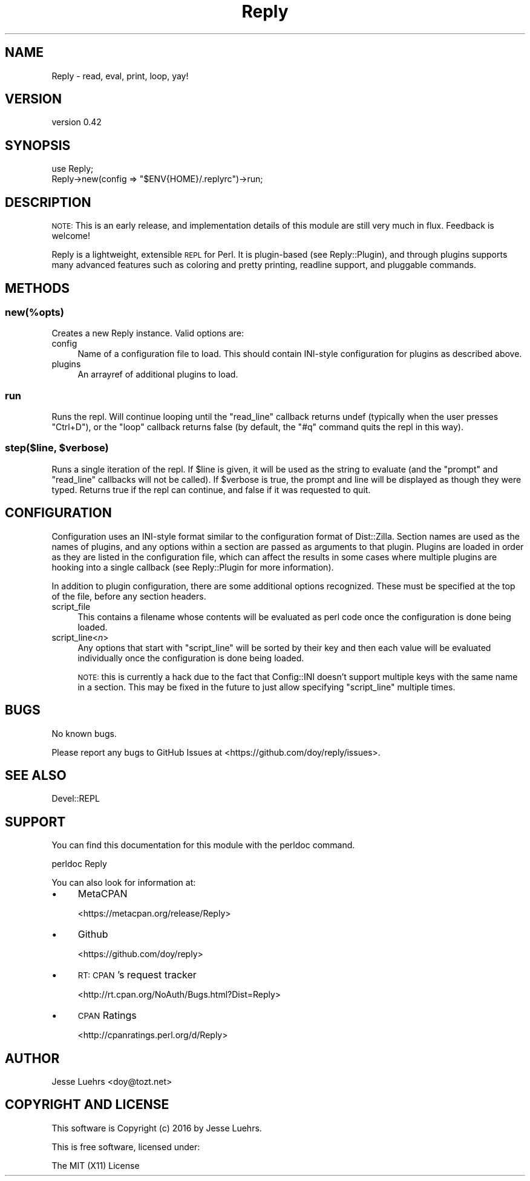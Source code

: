 .\" Automatically generated by Pod::Man 4.14 (Pod::Simple 3.40)
.\"
.\" Standard preamble:
.\" ========================================================================
.de Sp \" Vertical space (when we can't use .PP)
.if t .sp .5v
.if n .sp
..
.de Vb \" Begin verbatim text
.ft CW
.nf
.ne \\$1
..
.de Ve \" End verbatim text
.ft R
.fi
..
.\" Set up some character translations and predefined strings.  \*(-- will
.\" give an unbreakable dash, \*(PI will give pi, \*(L" will give a left
.\" double quote, and \*(R" will give a right double quote.  \*(C+ will
.\" give a nicer C++.  Capital omega is used to do unbreakable dashes and
.\" therefore won't be available.  \*(C` and \*(C' expand to `' in nroff,
.\" nothing in troff, for use with C<>.
.tr \(*W-
.ds C+ C\v'-.1v'\h'-1p'\s-2+\h'-1p'+\s0\v'.1v'\h'-1p'
.ie n \{\
.    ds -- \(*W-
.    ds PI pi
.    if (\n(.H=4u)&(1m=24u) .ds -- \(*W\h'-12u'\(*W\h'-12u'-\" diablo 10 pitch
.    if (\n(.H=4u)&(1m=20u) .ds -- \(*W\h'-12u'\(*W\h'-8u'-\"  diablo 12 pitch
.    ds L" ""
.    ds R" ""
.    ds C` ""
.    ds C' ""
'br\}
.el\{\
.    ds -- \|\(em\|
.    ds PI \(*p
.    ds L" ``
.    ds R" ''
.    ds C`
.    ds C'
'br\}
.\"
.\" Escape single quotes in literal strings from groff's Unicode transform.
.ie \n(.g .ds Aq \(aq
.el       .ds Aq '
.\"
.\" If the F register is >0, we'll generate index entries on stderr for
.\" titles (.TH), headers (.SH), subsections (.SS), items (.Ip), and index
.\" entries marked with X<> in POD.  Of course, you'll have to process the
.\" output yourself in some meaningful fashion.
.\"
.\" Avoid warning from groff about undefined register 'F'.
.de IX
..
.nr rF 0
.if \n(.g .if rF .nr rF 1
.if (\n(rF:(\n(.g==0)) \{\
.    if \nF \{\
.        de IX
.        tm Index:\\$1\t\\n%\t"\\$2"
..
.        if !\nF==2 \{\
.            nr % 0
.            nr F 2
.        \}
.    \}
.\}
.rr rF
.\" ========================================================================
.\"
.IX Title "Reply 3"
.TH Reply 3 "2016-08-24" "perl v5.32.0" "User Contributed Perl Documentation"
.\" For nroff, turn off justification.  Always turn off hyphenation; it makes
.\" way too many mistakes in technical documents.
.if n .ad l
.nh
.SH "NAME"
Reply \- read, eval, print, loop, yay!
.SH "VERSION"
.IX Header "VERSION"
version 0.42
.SH "SYNOPSIS"
.IX Header "SYNOPSIS"
.Vb 1
\&  use Reply;
\&
\&  Reply\->new(config => "$ENV{HOME}/.replyrc")\->run;
.Ve
.SH "DESCRIPTION"
.IX Header "DESCRIPTION"
\&\s-1NOTE:\s0 This is an early release, and implementation details of this module are
still very much in flux. Feedback is welcome!
.PP
Reply is a lightweight, extensible \s-1REPL\s0 for Perl. It is plugin-based (see
Reply::Plugin), and through plugins supports many advanced features such as
coloring and pretty printing, readline support, and pluggable commands.
.SH "METHODS"
.IX Header "METHODS"
.SS "new(%opts)"
.IX Subsection "new(%opts)"
Creates a new Reply instance. Valid options are:
.IP "config" 4
.IX Item "config"
Name of a configuration file to load. This should contain INI-style
configuration for plugins as described above.
.IP "plugins" 4
.IX Item "plugins"
An arrayref of additional plugins to load.
.SS "run"
.IX Subsection "run"
Runs the repl. Will continue looping until the \f(CW\*(C`read_line\*(C'\fR callback returns
undef (typically when the user presses \f(CW\*(C`Ctrl+D\*(C'\fR), or the \f(CW\*(C`loop\*(C'\fR callback
returns false (by default, the \f(CW\*(C`#q\*(C'\fR command quits the repl in this way).
.ie n .SS "step($line, $verbose)"
.el .SS "step($line, \f(CW$verbose\fP)"
.IX Subsection "step($line, $verbose)"
Runs a single iteration of the repl. If \f(CW$line\fR is given, it will be used as
the string to evaluate (and the \f(CW\*(C`prompt\*(C'\fR and \f(CW\*(C`read_line\*(C'\fR callbacks will not
be called). If \f(CW$verbose\fR is true, the prompt and line will be displayed as
though they were typed. Returns true if the repl can continue, and false if it
was requested to quit.
.SH "CONFIGURATION"
.IX Header "CONFIGURATION"
Configuration uses an INI-style format similar to the configuration format of
Dist::Zilla. Section names are used as the names of plugins, and any options
within a section are passed as arguments to that plugin. Plugins are loaded in
order as they are listed in the configuration file, which can affect the
results in some cases where multiple plugins are hooking into a single callback
(see Reply::Plugin for more information).
.PP
In addition to plugin configuration, there are some additional options
recognized. These must be specified at the top of the file, before any section
headers.
.IP "script_file" 4
.IX Item "script_file"
This contains a filename whose contents will be evaluated as perl code once the
configuration is done being loaded.
.IP "script_line<\fIn\fR>" 4
.IX Item "script_line<n>"
Any options that start with \f(CW\*(C`script_line\*(C'\fR will be sorted by their key and then
each value will be evaluated individually once the configuration is done being
loaded.
.Sp
\&\s-1NOTE:\s0 this is currently a hack due to the fact that Config::INI doesn't
support multiple keys with the same name in a section. This may be fixed in the
future to just allow specifying \f(CW\*(C`script_line\*(C'\fR multiple times.
.SH "BUGS"
.IX Header "BUGS"
No known bugs.
.PP
Please report any bugs to GitHub Issues at
<https://github.com/doy/reply/issues>.
.SH "SEE ALSO"
.IX Header "SEE ALSO"
Devel::REPL
.SH "SUPPORT"
.IX Header "SUPPORT"
You can find this documentation for this module with the perldoc command.
.PP
.Vb 1
\&    perldoc Reply
.Ve
.PP
You can also look for information at:
.IP "\(bu" 4
MetaCPAN
.Sp
<https://metacpan.org/release/Reply>
.IP "\(bu" 4
Github
.Sp
<https://github.com/doy/reply>
.IP "\(bu" 4
\&\s-1RT: CPAN\s0's request tracker
.Sp
<http://rt.cpan.org/NoAuth/Bugs.html?Dist=Reply>
.IP "\(bu" 4
\&\s-1CPAN\s0 Ratings
.Sp
<http://cpanratings.perl.org/d/Reply>
.SH "AUTHOR"
.IX Header "AUTHOR"
Jesse Luehrs <doy@tozt.net>
.SH "COPYRIGHT AND LICENSE"
.IX Header "COPYRIGHT AND LICENSE"
This software is Copyright (c) 2016 by Jesse Luehrs.
.PP
This is free software, licensed under:
.PP
.Vb 1
\&  The MIT (X11) License
.Ve

